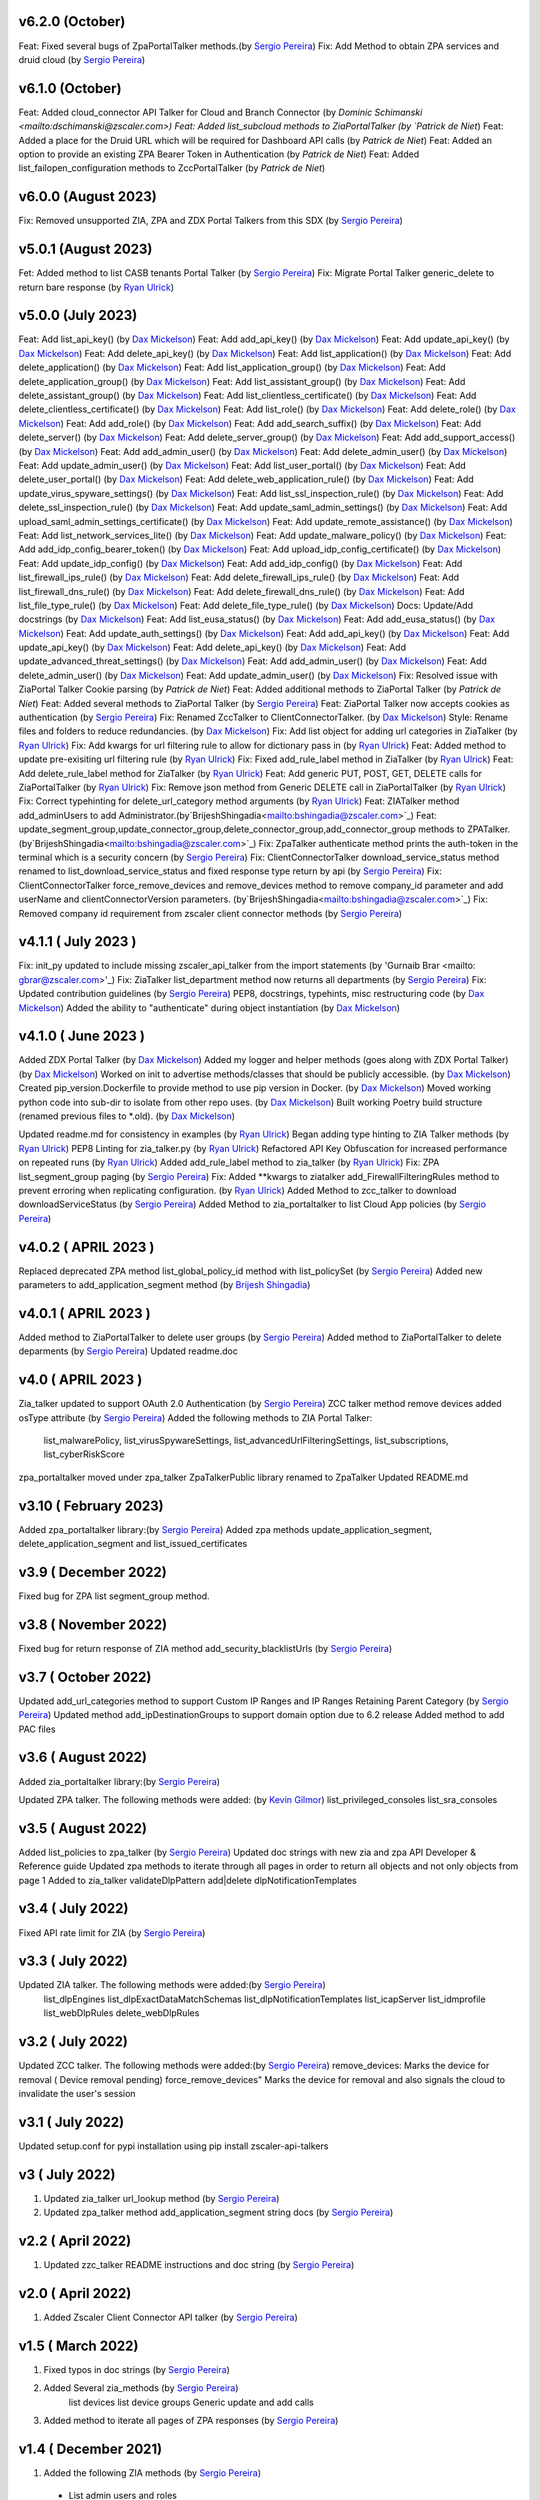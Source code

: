 v6.2.0 (October)
=========================
Feat: Fixed several bugs of ZpaPortalTalker methods.(by `Sergio Pereira <mailto:spereira@zscaler.com>`_)
Fix: Add Method to obtain ZPA services and druid cloud (by `Sergio Pereira <mailto:spereira@zscaler.com>`_)


v6.1.0 (October)
=========================
Feat: Added cloud_connector API Talker for Cloud and Branch Connector (by `Dominic Schimanski <mailto:dschimanski@zscaler.com>)
Feat: Added list_subcloud methods to ZiaPortalTalker (by `Patrick de Niet`)
Feat: Added a place for the Druid URL which will be required for Dashboard API calls (by `Patrick de Niet`)
Feat: Added an option to provide an existing ZPA Bearer Token in Authentication (by `Patrick de Niet`)
Feat: Added list_failopen_configuration methods to ZccPortalTalker (by `Patrick de Niet`)

v6.0.0 (August 2023)
=========================
Fix: Removed unsupported ZIA, ZPA and ZDX Portal Talkers from this SDX (by `Sergio Pereira <mailto:spereira@zscaler.com>`_)

v5.0.1 (August 2023)
=========================
Fet: Added method to list CASB tenants Portal Talker (by `Sergio Pereira <mailto:spereira@zscaler.com>`_)
Fix: Migrate Portal Talker generic_delete to return bare response (by `Ryan Ulrick <mailto: rulrick@zscaler.com>`_)

v5.0.0 (July 2023)
=========================
Feat: Add list_api_key() (by `Dax Mickelson <mailto: dmickelson@zscaler.com>`_)
Feat: Add add_api_key() (by `Dax Mickelson <mailto: dmickelson@zscaler.com>`_)
Feat: Add update_api_key() (by `Dax Mickelson <mailto: dmickelson@zscaler.com>`_)
Feat: Add delete_api_key() (by `Dax Mickelson <mailto: dmickelson@zscaler.com>`_)
Feat: Add list_application() (by `Dax Mickelson <mailto: dmickelson@zscaler.com>`_)
Feat: Add delete_application() (by `Dax Mickelson <mailto: dmickelson@zscaler.com>`_)
Feat: Add list_application_group() (by `Dax Mickelson <mailto: dmickelson@zscaler.com>`_)
Feat: Add delete_application_group() (by `Dax Mickelson <mailto: dmickelson@zscaler.com>`_)
Feat: Add list_assistant_group() (by `Dax Mickelson <mailto: dmickelson@zscaler.com>`_)
Feat: Add delete_assistant_group() (by `Dax Mickelson <mailto: dmickelson@zscaler.com>`_)
Feat: Add list_clientless_certificate() (by `Dax Mickelson <mailto: dmickelson@zscaler.com>`_)
Feat: Add delete_clientless_certificate() (by `Dax Mickelson <mailto: dmickelson@zscaler.com>`_)
Feat: Add list_role() (by `Dax Mickelson <mailto: dmickelson@zscaler.com>`_)
Feat: Add delete_role() (by `Dax Mickelson <mailto: dmickelson@zscaler.com>`_)
Feat: Add add_role() (by `Dax Mickelson <mailto: dmickelson@zscaler.com>`_)
Feat: Add add_search_suffix() (by `Dax Mickelson <mailto: dmickelson@zscaler.com>`_)
Feat: Add delete_server() (by `Dax Mickelson <mailto: dmickelson@zscaler.com>`_)
Feat: Add delete_server_group() (by `Dax Mickelson <mailto: dmickelson@zscaler.com>`_)
Feat: Add add_support_access() (by `Dax Mickelson <mailto: dmickelson@zscaler.com>`_)
Feat: Add add_admin_user() (by `Dax Mickelson <mailto: dmickelson@zscaler.com>`_)
Feat: Add delete_admin_user() (by `Dax Mickelson <mailto: dmickelson@zscaler.com>`_)
Feat: Add update_admin_user() (by `Dax Mickelson <mailto: dmickelson@zscaler.com>`_)
Feat: Add list_user_portal() (by `Dax Mickelson <mailto: dmickelson@zscaler.com>`_)
Feat: Add delete_user_portal() (by `Dax Mickelson <mailto: dmickelson@zscaler.com>`_)
Feat: Add delete_web_application_rule() (by `Dax Mickelson <mailto: dmickelson@zscaler.com>`_)
Feat: Add update_virus_spyware_settings() (by `Dax Mickelson <mailto: dmickelson@zscaler.com>`_)
Feat: Add list_ssl_inspection_rule() (by `Dax Mickelson <mailto: dmickelson@zscaler.com>`_)
Feat: Add delete_ssl_inspection_rule() (by `Dax Mickelson <mailto: dmickelson@zscaler.com>`_)
Feat: Add update_saml_admin_settings() (by `Dax Mickelson <mailto: dmickelson@zscaler.com>`_)
Feat: Add upload_saml_admin_settings_certificate() (by `Dax Mickelson <mailto: dmickelson@zscaler.com>`_)
Feat: Add update_remote_assistance() (by `Dax Mickelson <mailto: dmickelson@zscaler.com>`_)
Feat: Add list_network_services_lite() (by `Dax Mickelson <mailto: dmickelson@zscaler.com>`_)
Feat: Add update_malware_policy() (by `Dax Mickelson <mailto: dmickelson@zscaler.com>`_)
Feat: Add add_idp_config_bearer_token() (by `Dax Mickelson <mailto: dmickelson@zscaler.com>`_)
Feat: Add upload_idp_config_certificate() (by `Dax Mickelson <mailto: dmickelson@zscaler.com>`_)
Feat: Add update_idp_config() (by `Dax Mickelson <mailto: dmickelson@zscaler.com>`_)
Feat: Add add_idp_config() (by `Dax Mickelson <mailto: dmickelson@zscaler.com>`_)
Feat: Add list_firewall_ips_rule() (by `Dax Mickelson <mailto: dmickelson@zscaler.com>`_)
Feat: Add delete_firewall_ips_rule() (by `Dax Mickelson <mailto: dmickelson@zscaler.com>`_)
Feat: Add list_firewall_dns_rule() (by `Dax Mickelson <mailto: dmickelson@zscaler.com>`_)
Feat: Add delete_firewall_dns_rule() (by `Dax Mickelson <mailto: dmickelson@zscaler.com>`_)
Feat: Add list_file_type_rule() (by `Dax Mickelson <mailto: dmickelson@zscaler.com>`_)
Feat: Add delete_file_type_rule() (by `Dax Mickelson <mailto: dmickelson@zscaler.com>`_)
Docs: Update/Add docstrings (by `Dax Mickelson <mailto: dmickelson@zscaler.com>`_)
Feat: Add list_eusa_status() (by `Dax Mickelson <mailto: dmickelson@zscaler.com>`_)
Feat: Add add_eusa_status() (by `Dax Mickelson <mailto: dmickelson@zscaler.com>`_)
Feat: Add update_auth_settings() (by `Dax Mickelson <mailto: dmickelson@zscaler.com>`_)
Feat: Add add_api_key() (by `Dax Mickelson <mailto: dmickelson@zscaler.com>`_)
Feat: Add update_api_key() (by `Dax Mickelson <mailto: dmickelson@zscaler.com>`_)
Feat: Add delete_api_key() (by `Dax Mickelson <mailto: dmickelson@zscaler.com>`_)
Feat: Add update_advanced_threat_settings() (by `Dax Mickelson <mailto: dmickelson@zscaler.com>`_)
Feat: Add add_admin_user() (by `Dax Mickelson <mailto: dmickelson@zscaler.com>`_)
Feat: Add delete_admin_user() (by `Dax Mickelson <mailto: dmickelson@zscaler.com>`_)
Feat: Add update_admin_user() (by `Dax Mickelson <mailto: dmickelson@zscaler.com>`_)
Fix: Resolved issue with ZiaPortal Talker Cookie parsing (by `Patrick de Niet`)
Feat: Added additional methods to ZiaPortal Talker (by `Patrick de Niet`)
Feat: Added several methods to ZiaPortal Talker (by `Sergio Pereira <mailto:spereira@zscaler.com>`_)
Feat: ZiaPortal Talker now accepts cookies as authentication  (by `Sergio Pereira <mailto:spereira@zscaler.com>`_)
Fix: Renamed ZccTalker to ClientConnectorTalker. (by `Dax Mickelson <mailto: dmickelson@zscaler.com>`_)
Style: Rename files and folders to reduce redundancies. (by `Dax Mickelson <mailto: dmickelson@zscaler.com>`_)
Fix: Add list object for adding url categories in ZiaTalker (by `Ryan Ulrick <mailto: rulrick@zscaler.com>`_)
Fix: Add kwargs for url filtering rule to allow for dictionary pass in (by `Ryan Ulrick <mailto: rulrick@zscaler.com>`_)
Feat: Added method to update pre-exisiting url filtering rule (by `Ryan Ulrick <mailto: rulrick@zscaler.com>`_)
Fix: Fixed add_rule_label method in ZiaTalker (by `Ryan Ulrick <mailto: rulrick@zscaler.com>`_)
Feat: Add delete_rule_label method for ZiaTalker (by `Ryan Ulrick <mailto: rulrick@zscaler.com>`_)
Feat: Add generic PUT, POST, GET, DELETE calls for ZiaPortalTalker (by `Ryan Ulrick <mailto: rulrick@zscaler.com>`_)
Fix: Remove json method from Generic DELETE call in ZiaPortalTalker (by `Ryan Ulrick <mailto: rulrick@zscaler.com>`_)
Fix: Correct typehinting for delete_url_category method arguments (by `Ryan Ulrick <mailto: rulrick@zscaler.com>`_)
Feat: ZIATalker method add_adminUsers to add Administrator.(by`BrijeshShingadia<mailto:bshingadia@zscaler.com>`_)
Feat: update_segment_group,update_connector_group,delete_connector_group,add_connector_group methods to ZPATalker.(by`BrijeshShingadia<mailto:bshingadia@zscaler.com>`_)
Fix: ZpaTalker authenticate method prints the auth-token in the terminal which is a security concern (by `Sergio Pereira <mailto:spereira@zscaler.com>`_)
Fix: ClientConnectorTalker download_service_status method renamed to list_download_service_status  and fixed response type return by api (by `Sergio Pereira <mailto:spereira@zscaler.com>`_)
Fix: ClientConnectorTalker force_remove_devices and remove_devices method to remove company_id parameter and add userName and clientConnectorVersion parameters. (by`BrijeshShingadia<mailto:bshingadia@zscaler.com>`_)
Fix: Removed company id requirement from zscaler client connector methods (by `Sergio Pereira <mailto:spereira@zscaler.com>`_)

v4.1.1 ( July 2023 )
=========================
Fix: init_py updated to include missing zscaler_api_talker from the import statements (by 'Gurnaib Brar <mailto: gbrar@zscaler.com>'_)
Fix: ZiaTalker list_department method now returns all departments  (by `Sergio Pereira <mailto:spereira@zscaler.com>`_)
Fix: Updated contribution guidelines (by `Sergio Pereira <mailto:spereira@zscaler.com>`_)
PEP8, docstrings, typehints, misc restructuring code (by `Dax Mickelson <mailto: dmickelson@zscaler.com>`_)
Added the ability to "authenticate" during object instantiation (by `Dax Mickelson <mailto: dmickelson@zscaler.com>`_)


v4.1.0 ( June 2023 )
=========================
Added ZDX Portal Talker (by `Dax Mickelson <mailto: dmickelson@zscaler.com>`_)
Added my logger and helper methods (goes along with ZDX Portal Talker) (by `Dax Mickelson <mailto: dmickelson@zscaler.com>`_)
Worked on init to advertise methods/classes that should be publicly accessible. (by `Dax Mickelson <mailto: dmickelson@zscaler.com>`_)
Created pip_version.Dockerfile to provide method to use pip version in Docker. (by `Dax Mickelson <mailto:
dmickelson@zscaler.com>`_)
Moved working python code into sub-dir to isolate from other repo uses. (by `Dax Mickelson <mailto: dmickelson@zscaler.com>`_)
Built working Poetry build structure (renamed previous files to *.old). (by `Dax Mickelson <mailto: dmickelson@zscaler.com>`_)

Updated readme.md for consistency in examples (by `Ryan Ulrick <mailto:rulrick@zscaler.com>`_)
Began adding type hinting to ZIA Talker methods (by `Ryan Ulrick <mailto:rulrick@zscaler.com>`_)
PEP8 Linting for zia_talker.py (by `Ryan Ulrick <mailto:rulrick@zscaler.com>`_)
Refactored API Key Obfuscation for increased performance on repeated runs (by `Ryan Ulrick <mailto:rulrick@zscaler.com>`_)
Added add_rule_label method to zia_talker (by `Ryan Ulrick <mailto:rulrick@zscaler.com>`_)
Fix: ZPA list_segment_group paging  (by `Sergio Pereira <mailto:spereira@zscaler.com>`_)
Fix: Added **kwargs to ziatalker add_FirewallFilteringRules method to prevent erroring when replicating configuration. (by `Ryan Ulrick <mailto:rulrick@zscaler.com>`_)
Added Method to zcc_talker to download downloadServiceStatus (by `Sergio Pereira <mailto:spereira@zscaler.com>`_)
Added Method to zia_portaltalker to list Cloud App policies (by `Sergio Pereira <mailto:spereira@zscaler.com>`_)

v4.0.2 ( APRIL 2023 )
=========================
Replaced deprecated ZPA method list_global_policy_id method with list_policySet (by `Sergio Pereira <mailto:spereira@zscaler.com>`_)
Added new parameters to add_application_segment method (by `Brijesh Shingadia <mailto:bshingadia@zscaler.com>`_)

v4.0.1 ( APRIL 2023 )
=========================
Added method to ZiaPortalTalker to delete user groups (by `Sergio Pereira <mailto:spereira@zscaler.com>`_)
Added method to ZiaPortalTalker to delete deparments (by `Sergio Pereira <mailto:spereira@zscaler.com>`_)
Updated readme.doc

v4.0 ( APRIL 2023 )
=========================
Zia_talker updated to support OAuth 2.0 Authentication (by `Sergio Pereira <mailto:spereira@zscaler.com>`_)
ZCC talker method remove devices added osType attribute (by `Sergio Pereira <mailto:spereira@zscaler.com>`_)
Added the following methods to ZIA Portal Talker:
  list_malwarePolicy, list_virusSpywareSettings, list_advancedUrlFilteringSettings, list_subscriptions, list_cyberRiskScore
zpa_portaltalker moved under zpa_talker
ZpaTalkerPublic library renamed to ZpaTalker
Updated  README.md

v3.10 ( February 2023)
=========================
Added zpa_portaltalker library:(by `Sergio Pereira <mailto:spereira@zscaler.com>`_)
Added zpa methods update_application_segment, delete_application_segment and list_issued_certificates

v3.9 ( December 2022)
=========================
Fixed bug for ZPA list segment_group method.

v3.8 ( November 2022)
=========================
Fixed bug for return response of ZIA method add_security_blacklistUrls (by `Sergio Pereira <mailto:spereira@zscaler.com>`_)

v3.7 ( October 2022)
=========================
Updated add_url_categories method to support Custom IP Ranges  and IP Ranges Retaining Parent Category (by `Sergio Pereira <mailto:spereira@zscaler.com>`_)
Updated method add_ipDestinationGroups to support domain option due to 6.2 release
Added method to add PAC files

v3.6 ( August 2022)
=========================
Added zia_portaltalker library:(by `Sergio Pereira <mailto:spereira@zscaler.com>`_)

Updated ZPA talker. The following methods were added: (by `Kevin Gilmor <mailto:kgilmor@zscaler.com>`_)
list_privileged_consoles
list_sra_consoles

v3.5 ( August 2022)
=========================
Added  list_policies to zpa_talker (by `Sergio Pereira <mailto:spereira@zscaler.com>`_)
Updated doc strings with new zia and zpa API Developer & Reference guide
Updated zpa methods to iterate through all pages in order to return all objects and not only objects from page 1
Added to zia_talker
validateDlpPattern
add|delete dlpNotificationTemplates


v3.4 ( July 2022)
=========================
Fixed API rate limit for ZIA (by `Sergio Pereira <mailto:spereira@zscaler.com>`_)

v3.3 ( July 2022)
=========================
Updated ZIA talker. The following methods were added:(by `Sergio Pereira <mailto:spereira@zscaler.com>`_)
 list_dlpEngines
 list_dlpExactDataMatchSchemas
 list_dlpNotificationTemplates
 list_icapServer
 list_idmprofile
 list_webDlpRules
 delete_webDlpRules

v3.2 ( July 2022)
=========================
Updated ZCC talker. The following methods were added:(by `Sergio Pereira <mailto:spereira@zscaler.com>`_)
remove_devices: Marks the device for removal ( Device removal pending)
force_remove_devices" Marks the device for removal  and also signals the cloud to invalidate the user's session

v3.1 ( July 2022)
=========================
Updated setup.conf for pypi installation using pip install zscaler-api-talkers

v3 ( July 2022)
=========================
1. Updated zia_talker url_lookup method (by `Sergio Pereira <mailto:spereira@zscaler.com>`_)
2. Updated zpa_talker method add_application_segment string docs (by `Sergio Pereira <mailto:spereira@zscaler.com>`_)

v2.2 ( April 2022)
=========================
1. Updated zzc_talker README instructions and doc string (by `Sergio Pereira <mailto:spereira@zscaler.com>`_)

v2.0 ( April 2022)
=========================
1. Added Zscaler Client Connector API talker (by `Sergio Pereira <mailto:spereira@zscaler.com>`_)

v1.5 ( March 2022)
=========================
1. Fixed typos in doc strings (by `Sergio Pereira <mailto:spereira@zscaler.com>`_)
2. Added Several zia_methods  (by `Sergio Pereira <mailto:spereira@zscaler.com>`_)
    list devices
    list device groups
    Generic update and add calls
3. Added method to iterate all pages of ZPA responses (by `Sergio Pereira <mailto:spereira@zscaler.com>`_)

v1.4 ( December 2021)
=========================
1. Added the following ZIA methods (by `Sergio Pereira <mailto:spereira@zscaler.com>`_)
  - List admin users and roles
2. Updated readme file with docker instructions (by `Sergio Pereira <mailto:spereira@zscaler.com>`_)

v1.3 ( November 2021)
=========================
1. Added the following ZIA methods (by `Sergio Pereira <mailto:spereira@zscaler.com>`_)
  - List, add, delete network services
  - List, add, delete admin audit logs
  - Added delete ipSourceGroups and ipDestinationGroups
  - Added delete static IP Method
  - list  ipSourceGroups lite method
  - added a generic update call
2. Updated install instructions
3. Added the following ZPA methods (by `Sergio Pereira <mailto:spereira@zscaler.com>`_)
  - list configured servers
  - list_segment_group
  - list_connector
  - delete_bulk_connector
  - list_connector_group
  - list_browser_access_cert
  - list_customer_version_profile
  - list_cloud_connector_group
4. Updated list_idP method url to v2. (by `Sergio Pereira <mailto:spereira@zscaler.com>`_)
5. Updated list_saml_attributes method url to v2 (by `Sergio Pereira <mailto:spereira@zscaler.com>`_)

v1.2 ( September 2021)
=========================
1. Added the following ZIA methods (by `Sergio Pereira <mailto:spereira@zscaler.com>`_)
  - List, add, delete Cloud Firewall Policies
2. Updated instructions of zpa usage(by `Sergio Pereira <mailto:spereira@zscaler.com>`_)
3. Added the following ZIA methods (by `Hasan Faraz <mailto:hfaraz@zscaler.com>`_)
  - DLP Dictionaries
  - List, add, delete DLP Dictionaries
4. Fixed bug for ZIA list sub locations (by `Sergio Pereira <mailto:spereira@zscaler.com>`_)

v1.1 ( July 2021)
=========================
1. Updated README file (by `Sergio Pereira <mailto:spereira@zscaler.com>`_)
   - Updated instructions of zpa usage
   - Added method to create access policy
   - Added method to obtain VPN credentials in zia_talker
   - Added method to add static IP address in zia_talker

2. Updated zpa_talker for SAML method (by `Rohit Luthra <mailto:rluthra@zscaler.com>`_)
    - Added method for SAML Attribute pull from the customer portal
    - Added method for fetching the global policy Global policy ID

v1.0 ( June 2021)
=========================
1. Released Version 1.0 (by `Sergio Pereira <mailto:spereira@zscaler.com>`_)
   - zia_talker: Class to consume ZIA public API
   - zpa_talker: Class to consume ZPA public API
   - helpers
        -http_calls: Class to perform HTTP calls
   - Docs
         -Changelog.rst: Tracks changes made
         -Contributing.rst: Contribution guidelines
   - requirements.txt: Repository packages dependency
